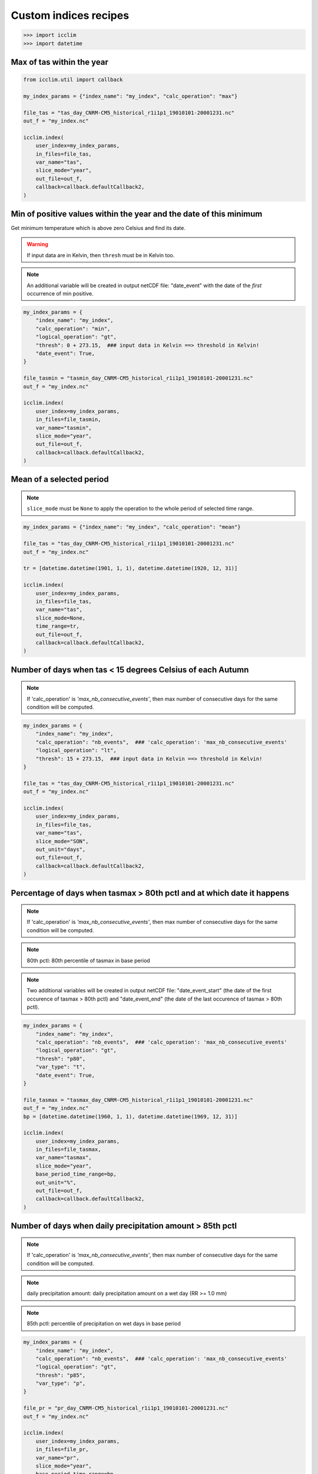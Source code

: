 .. _custom_indices_recipes:

Custom indices recipes
----------------------

>>> import icclim
>>> import datetime

Max of tas within the year
~~~~~~~~~~~~~~~~~~~~~~~~~~

.. code-block:: python

    from icclim.util import callback

    my_index_params = {"index_name": "my_index", "calc_operation": "max"}

    file_tas = "tas_day_CNRM-CM5_historical_r1i1p1_19010101-20001231.nc"
    out_f = "my_index.nc"

    icclim.index(
        user_index=my_index_params,
        in_files=file_tas,
        var_name="tas",
        slice_mode="year",
        out_file=out_f,
        callback=callback.defaultCallback2,
    )


Min of positive values within the year and the date of this minimum
~~~~~~~~~~~~~~~~~~~~~~~~~~~~~~~~~~~~~~~~~~~~~~~~~~~~~~~~~~~~~~~~~~~

Get minimum temperature which is above zero Celsius and find its date.

.. warning:: If input data are in Kelvin, then ``thresh`` must be in Kelvin too.

.. note:: An additional variable will be created in output netCDF file: "date_event" with the date of the *first* occurrence of min positive.


.. code-block:: python

    my_index_params = {
        "index_name": "my_index",
        "calc_operation": "min",
        "logical_operation": "gt",
        "thresh": 0 + 273.15,  ### input data in Kelvin ==> threshold in Kelvin!
        "date_event": True,
    }

    file_tasmin = "tasmin_day_CNRM-CM5_historical_r1i1p1_19010101-20001231.nc"
    out_f = "my_index.nc"

    icclim.index(
        user_index=my_index_params,
        in_files=file_tasmin,
        var_name="tasmin",
        slice_mode="year",
        out_file=out_f,
        callback=callback.defaultCallback2,
    )


Mean of a selected period
~~~~~~~~~~~~~~~~~~~~~~~~~

.. note:: ``slice_mode`` must be ``None`` to apply the operation to the whole period of selected time range.

.. code-block:: python

    my_index_params = {"index_name": "my_index", "calc_operation": "mean"}

    file_tas = "tas_day_CNRM-CM5_historical_r1i1p1_19010101-20001231.nc"
    out_f = "my_index.nc"

    tr = [datetime.datetime(1901, 1, 1), datetime.datetime(1920, 12, 31)]

    icclim.index(
        user_index=my_index_params,
        in_files=file_tas,
        var_name="tas",
        slice_mode=None,
        time_range=tr,
        out_file=out_f,
        callback=callback.defaultCallback2,
    )


Number of days when tas < 15 degrees Celsius of each Autumn
~~~~~~~~~~~~~~~~~~~~~~~~~~~~~~~~~~~~~~~~~~~~~~~~~~~~~~~~~~~

.. note:: If 'calc_operation' is *'max_nb_consecutive_events'*, then max number of consecutive days for the same condition will be computed.

.. code-block:: python

    my_index_params = {
        "index_name": "my_index",
        "calc_operation": "nb_events",  ### 'calc_operation': 'max_nb_consecutive_events'
        "logical_operation": "lt",
        "thresh": 15 + 273.15,  ### input data in Kelvin ==> threshold in Kelvin!
    }

    file_tas = "tas_day_CNRM-CM5_historical_r1i1p1_19010101-20001231.nc"
    out_f = "my_index.nc"

    icclim.index(
        user_index=my_index_params,
        in_files=file_tas,
        var_name="tas",
        slice_mode="SON",
        out_unit="days",
        out_file=out_f,
        callback=callback.defaultCallback2,
    )


Percentage of days when tasmax > 80th pctl and at which date it happens
~~~~~~~~~~~~~~~~~~~~~~~~~~~~~~~~~~~~~~~~~~~~~~~~~~~~~~~~~~~~~~~~~~~~~~~

.. note:: If 'calc_operation' is *'max_nb_consecutive_events'*, then max number of consecutive days for the same condition will be computed.

.. note:: 80th pctl: 80th percentile of tasmax in base period

.. note:: Two additional variables will be created in output netCDF file: "date_event_start" (the date of the first occurence of tasmax > 80th pctl) and "date_event_end" (the date of the last occurence of tasmax > 80th pctl).

.. code-block:: python

    my_index_params = {
        "index_name": "my_index",
        "calc_operation": "nb_events",  ### 'calc_operation': 'max_nb_consecutive_events'
        "logical_operation": "gt",
        "thresh": "p80",
        "var_type": "t",
        "date_event": True,
    }

    file_tasmax = "tasmax_day_CNRM-CM5_historical_r1i1p1_19010101-20001231.nc"
    out_f = "my_index.nc"
    bp = [datetime.datetime(1960, 1, 1), datetime.datetime(1969, 12, 31)]

    icclim.index(
        user_index=my_index_params,
        in_files=file_tasmax,
        var_name="tasmax",
        slice_mode="year",
        base_period_time_range=bp,
        out_unit="%",
        out_file=out_f,
        callback=callback.defaultCallback2,
    )


Number of days when daily precipitation amount > 85th pctl
~~~~~~~~~~~~~~~~~~~~~~~~~~~~~~~~~~~~~~~~~~~~~~~~~~~~~~~~~~

.. note:: If 'calc_operation' is *'max_nb_consecutive_events'*, then max number of consecutive days for the same condition will be computed.

.. note:: daily precipitation amount: daily precipitation amount on a wet day (RR >= 1.0 mm)

.. note:: 85th pctl: percentile of precipitation on wet days in base period

.. code-block:: python

    my_index_params = {
        "index_name": "my_index",
        "calc_operation": "nb_events",  ### 'calc_operation': 'max_nb_consecutive_events'
        "logical_operation": "gt",
        "thresh": "p85",
        "var_type": "p",
    }

    file_pr = "pr_day_CNRM-CM5_historical_r1i1p1_19010101-20001231.nc"
    out_f = "my_index.nc"

    icclim.index(
        user_index=my_index_params,
        in_files=file_pr,
        var_name="pr",
        slice_mode="year",
        base_period_time_range=bp,
        out_unit="days",
        out_file=out_f,
        callback=callback.defaultCallback2,
    )


Max number of consecutive days when tasmax >= 25 degrees Celsius + date of the events
~~~~~~~~~~~~~~~~~~~~~~~~~~~~~~~~~~~~~~~~~~~~~~~~~~~~~~~~~~~~~~~~~~~~~~~~~~~~~~~~~~~~~

.. note:: Two additional variables will be created in output netCDF file: "date_event_start" (the first date of the found sequence) and "date_event_end" (the last date of the found sequence).

.. warning:: If there are several sequences of the same length, the "date_event_start" and "date_event_end" will correspond to the *first* sequence.

.. code-block:: python

    my_index_params = {
        "index_name": "my_index",
        "calc_operation": "max_nb_consecutive_events",
        "logical_operation": "get",
        "thresh": 25 + 273.15,  ### input data in Kelvin ==> threshold in Kelvin!
        "date_event": True,
    }

    file_tasmax = "tasmax_day_CNRM-CM5_historical_r1i1p1_19010101-20001231.nc"
    out_f = "my_index.nc"

    icclim.index(
        user_index=my_index_params,
        in_files=file_tasmax,
        var_name="tasmax",
        slice_mode="year",
        out_file=out_f,
        callback=callback.defaultCallback2,
    )

Max of sum of precipitation in 10 consecutive days
~~~~~~~~~~~~~~~~~~~~~~~~~~~~~~~~~~~~~~~~~~~~~~~~~~

.. code-block:: python

    my_index_params = {
        "index_name": "my_index",
        "calc_operation": "run_sum",
        "extreme_mode": "max",
        "window_width": 10,
    }

    file_pr = "pr_day_CNRM-CM5_historical_r1i1p1_19010101-20001231.nc"
    out_f = "my_index.nc"

    icclim.index(
        user_index=my_index_params,
        in_files=file_pr,
        var_name="pr",
        slice_mode=["season", [4, 5, 6, 7, 8]],
        out_file=out_f,
        callback=callback.defaultCallback2,
    )


Min of mean of tasmin in 7 consecutive days + date of the events
~~~~~~~~~~~~~~~~~~~~~~~~~~~~~~~~~~~~~~~~~~~~~~~~~~~~~~~~~~~~~~~~

.. note:: Two additional variables will be created in output netCDF file: "date_event_start" (the date corrsponding to the beggining of the "window" satisfying the condition) and "date_event_end" (the date corrsponding to the end of the "window" satisfying the condition).

.. warning:: If several "windows" with the same result are found, the "date_event_start" and "date_event_end" will correspond to the *first* one.


.. code-block:: python

    my_index_params = {
        "index_name": "my_index",
        "calc_operation": "run_mean",
        "extreme_mode": "min",
        "window_width": 7,
        "date_event": True,
    }

    file_tasmin = "tasmin_day_CNRM-CM5_historical_r1i1p1_19010101-20001231.nc"
    out_f = "my_index.nc"

    icclim.index(
        user_index=my_index_params,
        in_files=file_tasmin,
        var_name="tasmin",
        slice_mode=["season", ([11, 12], [1, 2])],
        out_file=out_f,
        callback=callback.defaultCallback2,
    )

Anomaly of tasmax between 2 period of 30 years
~~~~~~~~~~~~~~~~~~~~~~~~~~~~~~~~~~~~~~~~~~~~~~

.. note:: Result could be returned as percentage value relative to mean value of reference period, if ``out_unit='%'``.

.. code-block:: python

    my_index_params = {"index_name": "my_index", "calc_operation": "anomaly"}

    file_tasmax = "tasmax_day_CNRM-CM5_historical_r1i1p1_19010101-20001231.nc"
    out_f = "my_index.nc"
    # studied period: future period
    tr = [datetime.datetime(1971, 1, 1), datetime.datetime(2000, 12, 31)]
    # reference period: past period
    tr_base = [datetime.datetime(1901, 1, 1), datetime.datetime(1930, 12, 31)]

    icclim.index(
        user_index=my_index_params,
        in_files=file_tasmax,
        var_name="tasmax",
        time_range=tr,
        base_period_time_range=tr_base,
        out_file=out_f,
        callback=callback.defaultCallback2,
    )


Number of days when tasmin >= 10 degrees Celsius and tasmax > 25 degrees Celsius
~~~~~~~~~~~~~~~~~~~~~~~~~~~~~~~~~~~~~~~~~~~~~~~~~~~~~~~~~~~~~~~~~~~~~~~~~~~~~~~~

.. note:: If 'calc_operation' is *'max_nb_consecutive_events'*, then max number of consecutive days for the same condition will be computed.

.. code-block:: python

    my_index_params = {
        "index_name": "my_index",
        "calc_operation": "nb_events",  ### 'calc_operation': 'max_nb_consecutive_events'
        "logical_operation": ["get", "gt"],
        "thresh": [
            10 + 273.15,
            25 + 273.15,
        ],  ### input data in Kelvin ==> threshold in Kelvin!
        "link_logical_operations": "and",
    }

    file_tasmin = "tasmin_day_CNRM-CM5_historical_r1i1p1_19010101-20001231.nc"
    file_tasmax = "tasmax_day_CNRM-CM5_historical_r1i1p1_19010101-20001231.nc"
    out_f = "my_index.nc"

    icclim.index(
        user_index=my_index_params,
        in_files=[file_tasmin, file_tasmax],
        var_name=["tasmin", "tasmax"],
        slice_mode="JJA",
        out_unit="days",
        out_file=out_f,
        callback=callback.defaultCallback2,
    )


Percentage of days when tasmin >= 10 degrees Celsius and tasmax > 90th pctl + date of the events
~~~~~~~~~~~~~~~~~~~~~~~~~~~~~~~~~~~~~~~~~~~~~~~~~~~~~~~~~~~~~~~~~~~~~~~~~~~~~~~~~~~~~~~~~~~~~~~~

.. note:: If 'calc_operation' is *'max_nb_consecutive_events'*, then max number of consecutive days for the same condition will be computed.

.. note:: It is possible to use numeric and percentile threshold at the time.

.. code-block:: python

    my_index_params = {
        "index_name": "my_index",
        "calc_operation": "nb_events",  ### 'calc_operation': 'max_nb_consecutive_events'
        "logical_operation": ["get", "gt"],
        "thresh": [
            10 + 273.15,
            "p90",
        ],  ### input data in Kelvin ==> threshold in Kelvin!
        "var_type": "t",  ### or ['-','t']
        "link_logical_operations": "and",
        "date_event": True,
    }

    file_tasmin = "tasmin_day_CNRM-CM5_historical_r1i1p1_19010101-20001231.nc"
    file_tasmax = "tasmax_day_CNRM-CM5_historical_r1i1p1_19010101-20001231.nc"
    out_f = "my_index.nc"

    bp = [datetime.datetime(1960, 1, 1), datetime.datetime(1969, 12, 31)]
    icclim.index(
        user_index=my_index_params,
        in_files=[file_tasmin, file_tasmax],
        var_name=["tasmin", "tasmax"],
        slice_mode="JJA",
        base_period_time_range=bp,
        out_unit="%",
        out_file=out_f,
        callback=callback.defaultCallback2,
    )


.. _examples_CD_CW_WD_WW_label:

Number of days when tas < 25th pctl and precip. > 75th pctl
~~~~~~~~~~~~~~~~~~~~~~~~~~~~~~~~~~~~~~~~~~~~~~~~~~~~~~~~~~~

.. note:: If 'calc_operation' is *'max_nb_consecutive_events'*, then max number of consecutive days for the same condition will be computed.

4 compound indices defined in https://knmi-ecad-assets-prd.s3.amazonaws.com/documents/atbd.pdf (see the section 5.3.3 "Compound indices") are
based on daily precipitation (RR) and mean temperature (TG) variables:

    - CD (cold/dry days): (TG < 25th pctl) and (RR < 25th pctl)
    - CW (cold/wet days): (TG < 25th pctl) and (RR > 75th pctl)
    - WD (warm/dry days): (TG > 75th pctl) and (RR < 25th pctl)
    - WW (warm/wet days): (TG > 75th pctl) and (RR > 75th pctl)

.. note:: RR is a daily precipitation on a *wet* day, and its percentile value is computed from set of wet days also.

.. note:: Percentiles thresholds computing uses differents methods as it was described :ref:`here <pctl_methods_label>`.


.. code-block:: python

    my_index_params = {
        "index_name": "my_index",
        "calc_operation": "nb_events",  ### 'calc_operation': 'max_nb_consecutive_events'
        "logical_operation": ["lt", "gt"],
        "thresh": ["p25", "p75"],
        "var_type": ["t", "p"],
        "link_logical_operations": "and",
    }

    file_pr = "pr_day_CNRM-CM5_historical_r1i1p1_19010101-20001231.nc"
    file_tas = "tas_day_CNRM-CM5_historical_r1i1p1_19010101-20001231.nc"
    out_f = "my_index.nc"

    bp = [datetime.datetime(1960, 1, 1), datetime.datetime(1969, 12, 31)]
    icclim.index(
        user_index=my_index_params,
        in_files=[file_tas, file_pr],
        var_name=["tas", "pr"],
        slice_mode="year",
        out_unit="days",
        base_period_time_range=bp,
        out_file=out_f,
        callback=callback.defaultCallback2,
    )

Number of days when tasmax > 90th pctl and tasmin >= 10 and precipitation < 30th pctl
~~~~~~~~~~~~~~~~~~~~~~~~~~~~~~~~~~~~~~~~~~~~~~~~~~~~~~~~~~~~~~~~~~~~~~~~~~~~~~~~~~~~~

.. note:: If 'calc_operation' is *'max_nb_consecutive_events'*, then max number of consecutive days for the same condition will be computed.

.. code-block:: python

    my_index_params = {
        "index_name": "my_index",
        "calc_operation": "nb_events",  ### 'calc_operation': 'max_nb_consecutive_events'
        "logical_operation": ["gt", "get", "lt"],
        "thresh": ["p90", 10 + 273.15, "p30"],
        "var_type": ["t", "-", "p"],
        "link_logical_operations": "and",
    }
    file_pr = "pr_day_CNRM-CM5_historical_r1i1p1_19010101-20001231.nc"
    file_tasmax = "tasmax_day_CNRM-CM5_historical_r1i1p1_19010101-20001231.nc"
    file_tasmin = "tasmin_day_CNRM-CM5_historical_r1i1p1_19010101-20001231.nc"
    out_f = "my_index.nc"

    bp = [datetime.datetime(1960, 1, 1), datetime.datetime(1969, 12, 31)]
    icclim.index(
        user_index=my_index_params,
        in_files=[file_tasmax, file_tasmin, file_pr],
        var_name=["tasmax", "tasmin", "pr"],
        slice_mode="SON",
        out_unit="days",
        base_period_time_range=bp,
        out_file=out_f,
        callback=callback.defaultCallback2,
    )
